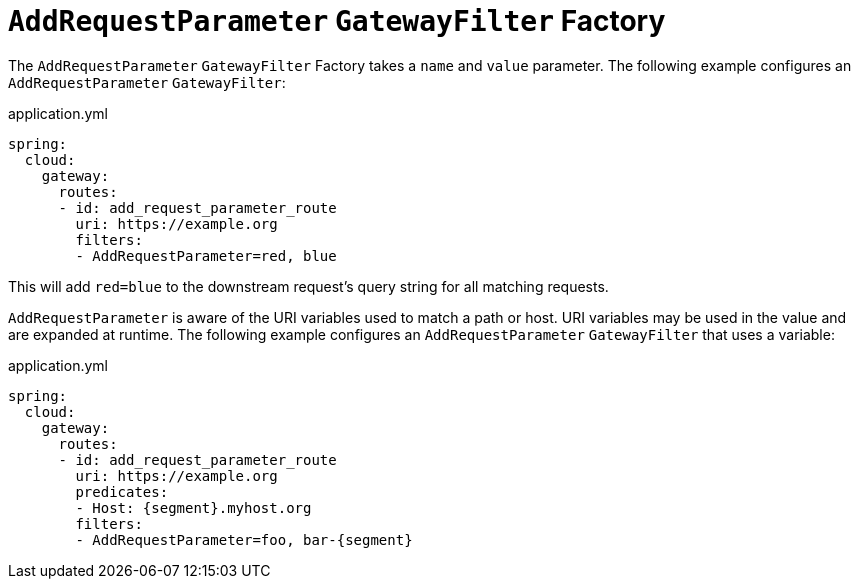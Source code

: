 [[addrequestparameter-gatewayfilter-factory]]
= `AddRequestParameter` `GatewayFilter` Factory

The `AddRequestParameter` `GatewayFilter` Factory takes a `name` and `value` parameter.
The following example configures an `AddRequestParameter` `GatewayFilter`:

.application.yml
[source,yaml]
----
spring:
  cloud:
    gateway:
      routes:
      - id: add_request_parameter_route
        uri: https://example.org
        filters:
        - AddRequestParameter=red, blue
----

This will add `red=blue` to the downstream request's query string for all matching requests.

`AddRequestParameter` is aware of the URI variables used to match a path or host.
URI variables may be used in the value and are expanded at runtime.
The following example configures an `AddRequestParameter` `GatewayFilter` that uses a variable:

.application.yml
[source,yaml]
----
spring:
  cloud:
    gateway:
      routes:
      - id: add_request_parameter_route
        uri: https://example.org
        predicates:
        - Host: {segment}.myhost.org
        filters:
        - AddRequestParameter=foo, bar-{segment}
----

